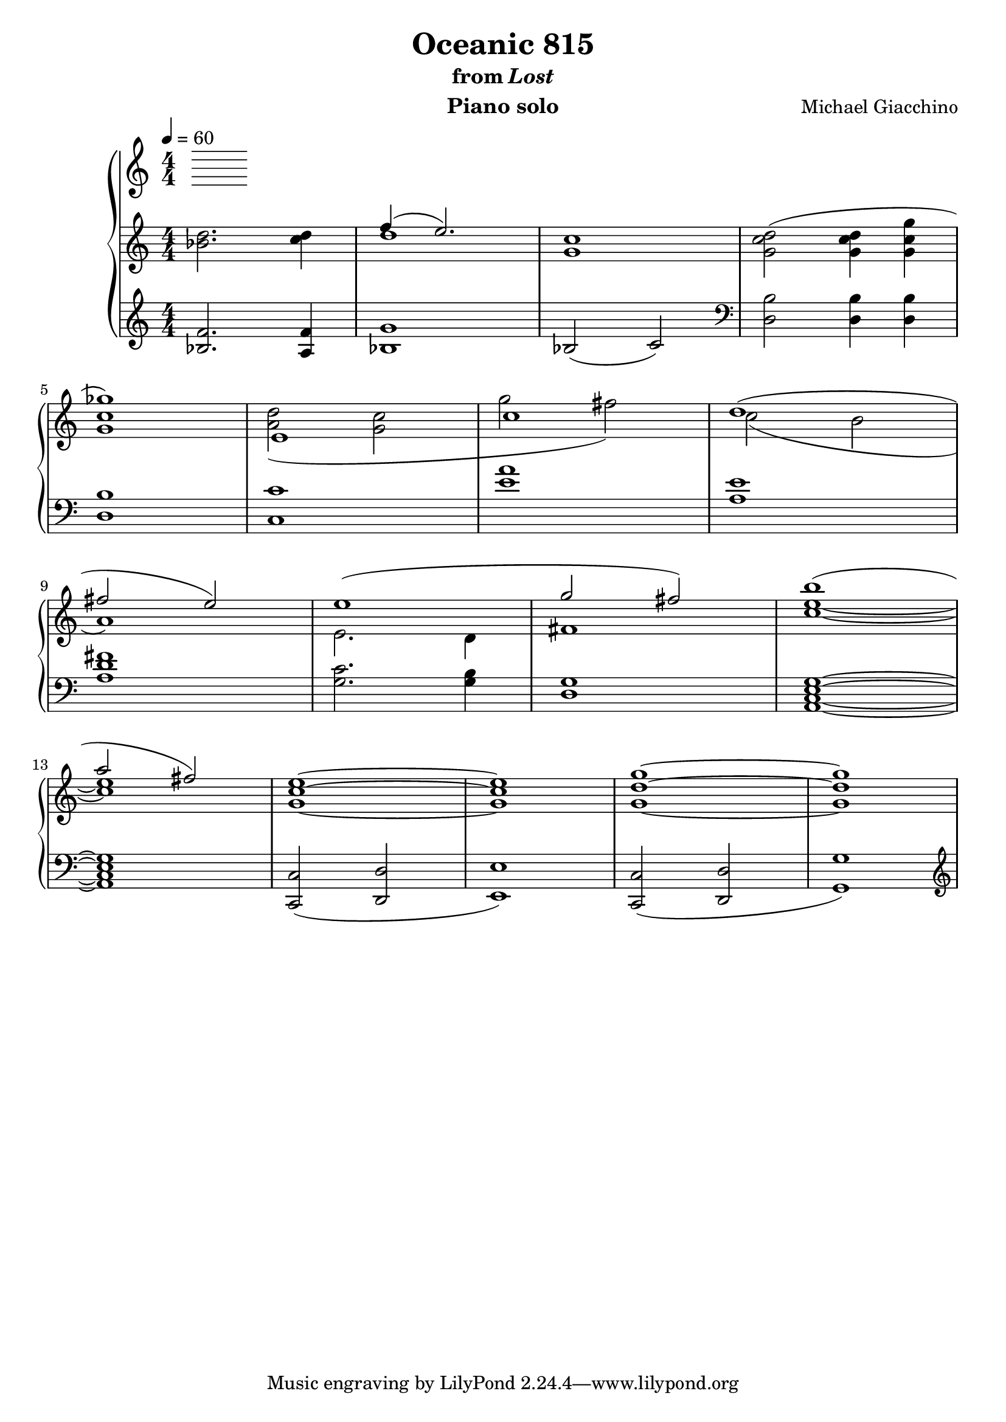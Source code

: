 \version "2.12.2"

\header {
  title = "Oceanic 815"
  subtitle = \markup { "from" \italic "Lost" }
  composer = "Michael Giacchino"
  instrument = "Piano solo"
}

\score {
  \new PianoStaff <<
    \tempo 4 = 60
    \new Staff {
      \clef treble
      \key c \major
      \numericTimeSignature
      \time 4/4
      \relative c' {
        <bes' d>2. <c d>4
        << {f4( e2.)} \\ { d1 } >>
        <g, c>
        <g c d>2( <g c d>4 <g c g'>

        <g c ges'>1)
        <<
          { e1 c'}
        \\
          { <a d>2( <g c> g' fis) }
        >>
        <<
          { d1( fis2 e) }
        \\
          { c2( b a1) }
        >>
        <<
          { e'1( g2 fis) }
        \\
          { e,2. d4 fis1 }
        >>
        <<
          { b'( a2 fis) }
        \\
          { <c e>1~ <c e> }
        >>
        <g c e>1~

        <g c e>
        <g d' g>~
        <g d' g>
      }
    }
    \new Staff {
      \clef treble
      \key c \major
      \numericTimeSignature
      \time 4/4
      \relative c' {
        <f bes,>2. <f a,>4
        <g bes,>1
        bes,2( c)
        \clef bass
        <d, b'>2 <d b'>4 <d b'>
        \break

        <d b'>1
        <c' c,>
        <e a>
        <a, e'>
        \break

        <a d fis>
        <g c>2. <g b>4
        <g d>1
        <a, c e g>~
        \break

        <a c e g>
        <c c,>2(
        <d, d'>
        <e e'>1)
        <c c'>2(
        <d' d,>2
        <g, g'>1)
        \clef treble
        \break
      }
    }
  >>
  \midi { }
  \layout { }
}
